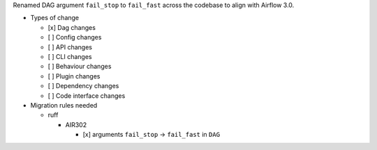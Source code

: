 Renamed DAG argument ``fail_stop`` to ``fail_fast`` across the codebase to align with Airflow 3.0.


* Types of change

  * [x] Dag changes
  * [ ] Config changes
  * [ ] API changes
  * [ ] CLI changes
  * [ ] Behaviour changes
  * [ ] Plugin changes
  * [ ] Dependency changes
  * [ ] Code interface changes

* Migration rules needed

  * ruff

    * AIR302

      * [x] arguments ``fail_stop`` → ``fail_fast`` in ``DAG``
